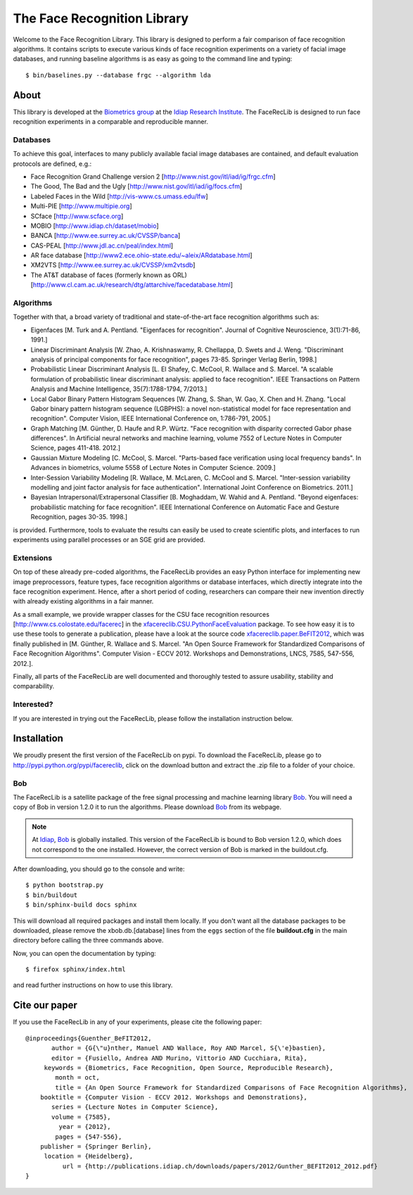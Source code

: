 The Face Recognition Library
============================

Welcome to the Face Recognition Library.
This library is designed to perform a fair comparison of face recognition algorithms.
It contains scripts to execute various kinds of face recognition experiments on a variety of facial image databases, and running baseline algorithms is as easy as going to the command line and typing::

  $ bin/baselines.py --database frgc --algorithm lda


About
-----

This library is developed at the `Biometrics group <http://www.idiap.ch/~marcel/professional/Research_Team.html>`_ at the `Idiap Research Institute <http://www.idiap.ch>`_.
The FaceRecLib is designed to run face recognition experiments in a comparable and reproducible manner.

Databases
.........
To achieve this goal, interfaces to many publicly available facial image databases are contained, and default evaluation protocols are defined, e.g.:

- Face Recognition Grand Challenge version 2 [http://www.nist.gov/itl/iad/ig/frgc.cfm]
- The Good, The Bad and the Ugly [http://www.nist.gov/itl/iad/ig/focs.cfm]
- Labeled Faces in the Wild [http://vis-www.cs.umass.edu/lfw]
- Multi-PIE [http://www.multipie.org]
- SCface [http://www.scface.org]
- MOBIO  [http://www.idiap.ch/dataset/mobio]
- BANCA [http://www.ee.surrey.ac.uk/CVSSP/banca]
- CAS-PEAL [http://www.jdl.ac.cn/peal/index.html]
- AR face database [http://www2.ece.ohio-state.edu/~aleix/ARdatabase.html]
- XM2VTS [http://www.ee.surrey.ac.uk/CVSSP/xm2vtsdb]
- The AT&T database of faces (formerly known as ORL) [http://www.cl.cam.ac.uk/research/dtg/attarchive/facedatabase.html]

Algorithms
..........
Together with that, a broad variety of traditional and state-of-the-art face recognition algorithms such as:

- Eigenfaces [M. Turk and A. Pentland. "Eigenfaces for recognition". Journal of Cognitive Neuroscience, 3(1):71-86, 1991.]
- Linear Discriminant Analysis [W. Zhao, A. Krishnaswamy, R. Chellappa, D. Swets and J. Weng. "Discriminant analysis of principal components for face recognition", pages 73-85. Springer Verlag Berlin, 1998.]
- Probabilistic Linear Discriminant Analysis [L. El Shafey, C. McCool, R. Wallace and S. Marcel. "A scalable formulation of probabilistic linear discriminant analysis: applied to face recognition". IEEE Transactions on Pattern Analysis and Machine Intelligence, 35(7):1788-1794, 7/2013.]
- Local Gabor Binary Pattern Histogram Sequences [W. Zhang, S. Shan, W. Gao, X. Chen and H. Zhang. "Local Gabor binary pattern histogram sequence (LGBPHS): a novel non-statistical model for face representation and recognition". Computer Vision, IEEE International Conference on, 1:786-791, 2005.]
- Graph Matching [M. Günther, D. Haufe and R.P. Würtz. "Face recognition with disparity corrected Gabor phase differences". In Artificial neural networks and machine learning, volume 7552 of Lecture Notes in Computer Science, pages 411-418. 2012.]
- Gaussian Mixture Modeling [C. McCool, S. Marcel. "Parts-based face verification using local frequency bands". In Advances in biometrics, volume 5558 of Lecture Notes in Computer Science. 2009.]
- Inter-Session Variability Modeling [R. Wallace, M. McLaren, C. McCool and S. Marcel. "Inter-session variability modelling and joint factor analysis for face authentication". International Joint Conference on Biometrics. 2011.]
- Bayesian Intrapersonal/Extrapersonal Classifier [B. Moghaddam, W. Wahid and A. Pentland. "Beyond eigenfaces: probabilistic matching for face recognition". IEEE International Conference on Automatic Face and Gesture Recognition, pages 30-35. 1998.]

is provided.
Furthermore, tools to evaluate the results can easily be used to create scientific plots, and interfaces to run experiments using parallel processes or an SGE grid are provided.

Extensions
..........
On top of these already pre-coded algorithms, the FaceRecLib provides an easy Python interface for implementing new image preprocessors, feature types, face recognition algorithms or database interfaces, which directly integrate into the face recognition experiment.
Hence, after a short period of coding, researchers can compare their new invention directly with already existing algorithms in a fair manner.

As a small example, we provide wrapper classes for the CSU face recognition resources [http://www.cs.colostate.edu/facerec] in the `xfacereclib.CSU.PythonFaceEvaluation <http://pypi.python.org/pypi/xfacereclib.CSU.PathonFaceEvaluation>`_ package.
To see how easy it is to use these tools to generate a publication, please have a look at the source code `xfacereclib.paper.BeFIT2012 <http://pypi.python.org/pypi/xfacereclib.paper.BeFIT2012>`_, which was finally published in [M. Günther, R. Wallace and S. Marcel. "An Open Source Framework for Standardized Comparisons of Face Recognition Algorithms". Computer Vision - ECCV 2012. Workshops and Demonstrations, LNCS, 7585, 547-556, 2012.].

Finally, all parts of the FaceRecLib are well documented and thoroughly tested to assure usability, stability and comparability.

Interested?
...........
If you are interested in trying out the FaceRecLib, please follow the installation instruction below.


Installation
------------

We proudly present the first version of the FaceRecLib on pypi.
To download the FaceRecLib, please go to http://pypi.python.org/pypi/facereclib, click on the download button and extract the .zip file to a folder of your choice.

Bob
...

The FaceRecLib is a satellite package of the free signal processing and machine learning library Bob_.
You will need a copy of Bob in version 1.2.0 it to run the algorithms.
Please download Bob_ from its webpage.

.. note::
  At Idiap_, Bob_ is globally installed.
  This version of the FaceRecLib is bound to Bob version 1.2.0, which does not correspond to the one installed.
  However, the correct version of Bob is marked in the buildout.cfg.

After downloading, you should go to the console and write::

  $ python bootstrap.py
  $ bin/buildout
  $ bin/sphinx-build docs sphinx

This will download all required packages and install them locally.
If you don't want all the database packages to be downloaded, please remove the xbob.db.[database] lines from the ``eggs`` section of the file **buildout.cfg** in the main directory before calling the three commands above.

Now, you can open the documentation by typing::

  $ firefox sphinx/index.html

and read further instructions on how to use this library.

Cite our paper
--------------

If you use the FaceRecLib in any of your experiments, please cite the following paper::

  @inproceedings{Guenther_BeFIT2012,
         author = {G{\"u}nther, Manuel AND Wallace, Roy AND Marcel, S{\'e}bastien},
         editor = {Fusiello, Andrea AND Murino, Vittorio AND Cucchiara, Rita},
       keywords = {Biometrics, Face Recognition, Open Source, Reproducible Research},
          month = oct,
          title = {An Open Source Framework for Standardized Comparisons of Face Recognition Algorithms},
      booktitle = {Computer Vision - ECCV 2012. Workshops and Demonstrations},
         series = {Lecture Notes in Computer Science},
         volume = {7585},
           year = {2012},
          pages = {547-556},
      publisher = {Springer Berlin},
       location = {Heidelberg},
            url = {http://publications.idiap.ch/downloads/papers/2012/Gunther_BEFIT2012_2012.pdf}
  }


.. _bob: http://www.idiap.ch/software/bob
.. _idiap: http://www.idiap.ch
.. _bioidiap at github: http://www.github.com/bioidiap
